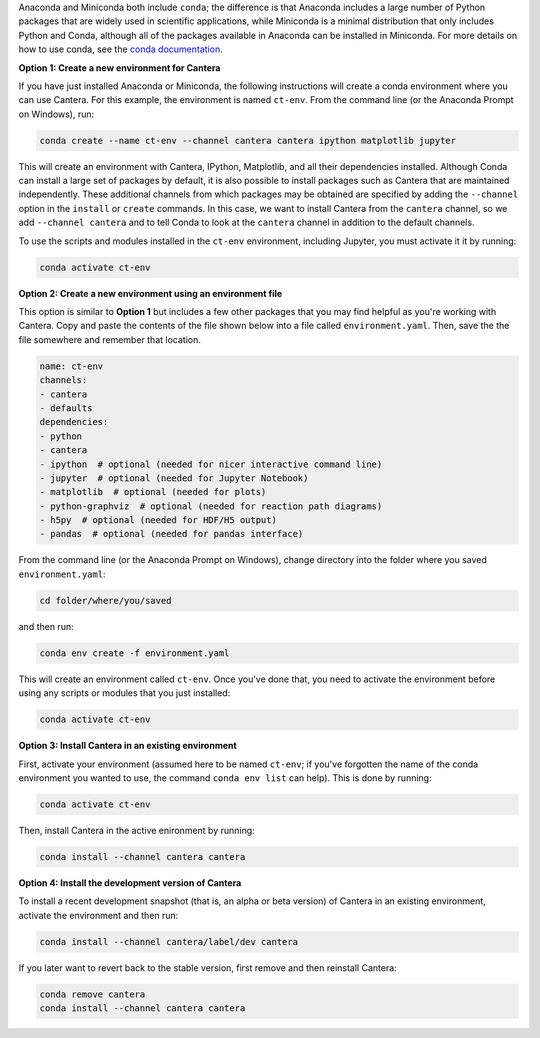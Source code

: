 .. title: Installing Cantera with Conda
.. slug: conda-install
.. date: 2018-08-23 20:16:00 UTC-04:00
.. description: Installation instructions for Cantera using Conda
.. type: text
.. _sec-install-conda:

.. jumbotron::

    .. raw:: html

        <h1 class="display-3">Installing with Conda</h1>

    .. class:: lead

      `Anaconda <https://www.anaconda.com/products/individual#Downloads>`__ and
      `Miniconda <https://docs.conda.io/en/latest/miniconda.html>`__ are Python distributions that include the
      ``conda`` package manager, which can be used to install Cantera. Both distributions are
      available for Linux, macOS, and Windows. Note that installing Cantera using Conda will only
      provide the Cantera Python module. If you want to use the other Cantera interfaces
      (to use Cantera from MATLAB, Fortran, C++, or C) then see the
      :ref:`OS-specific installation options <sec-install>`.

Anaconda and Miniconda both include ``conda``; the difference is that Anaconda includes a large
number of Python packages that are widely used in scientific applications, while Miniconda is a
minimal distribution that only includes Python and Conda, although all of the packages available in
Anaconda can be installed in Miniconda. For more details on how to use conda, see the `conda
documentation <https://docs.conda.io/projects/conda/en/latest/user-guide/index.html>`__.

**Option 1: Create a new environment for Cantera**

If you have just installed Anaconda or Miniconda, the following instructions
will create a conda environment where you can use Cantera. For this example, the
environment is named ``ct-env``. From the command line (or the Anaconda Prompt
on Windows), run:

.. code:: shell

   conda create --name ct-env --channel cantera cantera ipython matplotlib jupyter

This will create an environment with Cantera, IPython, Matplotlib, and all their
dependencies installed. Although Conda can install a large set of packages by
default, it is also possible to install packages such as Cantera that are
maintained independently. These additional channels from which packages may be
obtained are specified by adding the ``--channel`` option in the ``install`` or
``create`` commands. In this case, we want to install Cantera from the
``cantera`` channel, so we add ``--channel cantera`` and to tell Conda to look at the
``cantera`` channel in addition to the default channels.

To use the scripts and modules installed in the ``ct-env`` environment, including Jupyter,
you must activate it it by running:

.. code:: shell

   conda activate ct-env

**Option 2: Create a new environment using an environment file**

This option is similar to **Option 1** but includes a few other packages that
you may find helpful as you're working with Cantera. Copy and paste the contents
of the file shown below into a file called ``environment.yaml``. Then, save the
the file somewhere and remember that location.

.. code:: yaml

   name: ct-env
   channels:
   - cantera
   - defaults
   dependencies:
   - python
   - cantera
   - ipython  # optional (needed for nicer interactive command line)
   - jupyter  # optional (needed for Jupyter Notebook)
   - matplotlib  # optional (needed for plots)
   - python-graphviz  # optional (needed for reaction path diagrams)
   - h5py  # optional (needed for HDF/H5 output)
   - pandas  # optional (needed for pandas interface)

From the command line (or the
Anaconda Prompt on Windows), change directory into the folder where you saved
``environment.yaml``:

.. code:: shell

   cd folder/where/you/saved

and then run:

.. code:: shell

   conda env create -f environment.yaml

This will create an environment called ``ct-env``. Once you've done that, you
need to activate the environment before using any scripts or modules that you
just installed:

.. code:: shell

   conda activate ct-env

**Option 3: Install Cantera in an existing environment**

First, activate your environment (assumed here to be named ``ct-env``; if you've
forgotten the name of the conda environment you wanted to use, the command
``conda env list`` can help). This is done by running:

.. code:: shell

   conda activate ct-env

Then, install Cantera in the active enironment by running:

.. code:: shell

   conda install --channel cantera cantera

**Option 4: Install the development version of Cantera**

To install a recent development snapshot (that is, an alpha or beta version) of
Cantera in an existing environment, activate the environment and then run:

.. code:: shell

   conda install --channel cantera/label/dev cantera

If you later want to revert back to the stable version, first remove and then
reinstall Cantera:

.. code:: shell

   conda remove cantera
   conda install --channel cantera cantera
